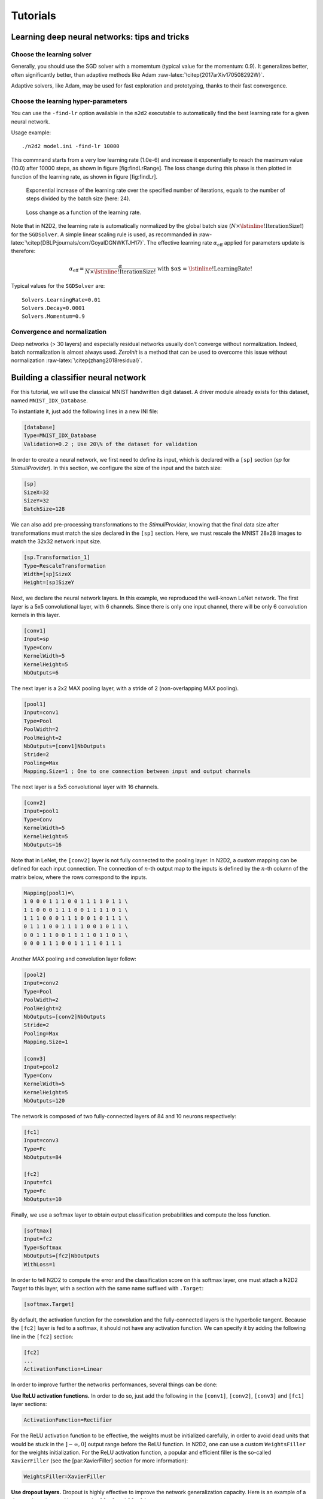 Tutorials
=========

Learning deep neural networks: tips and tricks
----------------------------------------------

Choose the learning solver
~~~~~~~~~~~~~~~~~~~~~~~~~~

Generally, you should use the SGD solver with a momemtum (typical value
for the momentum: 0.9). It generalizes better, often significantly
better, than adaptive methods like Adam
:raw-latex:`\citep{2017arXiv170508292W}`.

Adaptive solvers, like Adam, may be used for fast exploration and
prototyping, thanks to their fast convergence.

Choose the learning hyper-parameters
~~~~~~~~~~~~~~~~~~~~~~~~~~~~~~~~~~~~

You can use the ``-find-lr`` option available in the ``n2d2`` executable
to automatically find the best learning rate for a given neural network.

Usage example:

::

    ./n2d2 model.ini -find-lr 10000

This commnand starts from a very low learning rate (1.0e-6) and increase
it exponentially to reach the maximum value (10.0) after 10000 steps, as
shown in figure [fig:findLrRange]. The loss change during this phase is
then plotted in function of the learning rate, as shown in figure
[fig:findLr].

.. figure:: _static/find_lr-range.png
   :alt: Exponential increase of the learning rate over the specified
         number of iterations, equals to the number of steps divided by the
         batch size (here: 24).

   Exponential increase of the learning rate over the specified number
   of iterations, equals to the number of steps divided by the batch
   size (here: 24).

.. figure:: _static/find_lr.png
   :alt: Loss change as a function of the learning rate.

   Loss change as a function of the learning rate.

Note that in N2D2, the learning rate is automatically normalized by the
global batch size (:math:`N \times \text{\lstinline!IterationSize!}`)
for the ``SGDSolver``. A simple linear scaling rule is used, as
recommanded in :raw-latex:`\citep{DBLP:journals/corr/GoyalDGNWKTJH17}`.
The effective learning rate :math:`\alpha_{\text{eff}}` applied for
parameters update is therefore:

.. math:: \alpha_{\text{eff}} = \frac{\alpha}{N \times \text{\lstinline!IterationSize!}} \text{ with $\alpha$ = \lstinline!LearningRate!}

Typical values for the ``SGDSolver`` are:

::

    Solvers.LearningRate=0.01
    Solvers.Decay=0.0001
    Solvers.Momentum=0.9

Convergence and normalization
~~~~~~~~~~~~~~~~~~~~~~~~~~~~~

Deep networks (> 30 layers) and especially residual networks usually
don’t converge without normalization. Indeed, batch normalization is
almost always used. *ZeroInit* is a method that can be used to overcome
this issue without normalization :raw-latex:`\citep{zhang2018residual}`.

Building a classifier neural network
------------------------------------

For this tutorial, we will use the classical MNIST handwritten digit
dataset. A driver module already exists for this dataset, named
``MNIST_IDX_Database``.

To instantiate it, just add the following lines in a new INI file:

.. code-block:: ini

    [database]
    Type=MNIST_IDX_Database
    Validation=0.2 ; Use 20\% of the dataset for validation

In order to create a neural network, we first need to define its input,
which is declared with a ``[sp]`` section (*sp* for *StimuliProvider*).
In this section, we configure the size of the input and the batch size:

.. code-block:: ini

    [sp]
    SizeX=32
    SizeY=32
    BatchSize=128

We can also add pre-processing transformations to the *StimuliProvider*,
knowing that the final data size after transformations must match the
size declared in the ``[sp]`` section. Here, we must rescale the MNIST
28x28 images to match the 32x32 network input size.

.. code-block:: ini

    [sp.Transformation_1]
    Type=RescaleTransformation
    Width=[sp]SizeX
    Height=[sp]SizeY

Next, we declare the neural network layers. In this example, we
reproduced the well-known LeNet network. The first layer is a 5x5
convolutional layer, with 6 channels. Since there is only one input
channel, there will be only 6 convolution kernels in this layer.

.. code-block:: ini

    [conv1]
    Input=sp
    Type=Conv
    KernelWidth=5
    KernelHeight=5
    NbOutputs=6

The next layer is a 2x2 MAX pooling layer, with a stride of 2
(non-overlapping MAX pooling).

.. code-block:: ini

    [pool1]
    Input=conv1
    Type=Pool
    PoolWidth=2
    PoolHeight=2
    NbOutputs=[conv1]NbOutputs
    Stride=2
    Pooling=Max
    Mapping.Size=1 ; One to one connection between input and output channels

The next layer is a 5x5 convolutional layer with 16 channels.

.. code-block:: ini

    [conv2]
    Input=pool1
    Type=Conv
    KernelWidth=5
    KernelHeight=5
    NbOutputs=16

Note that in LeNet, the ``[conv2]`` layer is not fully connected to the
pooling layer. In N2D2, a custom mapping can be defined for each input
connection. The connection of :math:`n`-th output map to the inputs is
defined by the :math:`n`-th column of the matrix below, where the rows
correspond to the inputs.

.. code-block:: ini

    Mapping(pool1)=\
    1 0 0 0 1 1 1 0 0 1 1 1 1 0 1 1 \
    1 1 0 0 0 1 1 1 0 0 1 1 1 1 0 1 \
    1 1 1 0 0 0 1 1 1 0 0 1 0 1 1 1 \
    0 1 1 1 0 0 1 1 1 1 0 0 1 0 1 1 \
    0 0 1 1 1 0 0 1 1 1 1 0 1 1 0 1 \
    0 0 0 1 1 1 0 0 1 1 1 1 0 1 1 1

Another MAX pooling and convolution layer follow:

.. code-block:: ini

    [pool2]
    Input=conv2
    Type=Pool
    PoolWidth=2
    PoolHeight=2
    NbOutputs=[conv2]NbOutputs
    Stride=2
    Pooling=Max
    Mapping.Size=1

    [conv3]
    Input=pool2
    Type=Conv
    KernelWidth=5
    KernelHeight=5
    NbOutputs=120

The network is composed of two fully-connected layers of 84 and 10
neurons respectively:

.. code-block:: ini

    [fc1]
    Input=conv3
    Type=Fc
    NbOutputs=84

    [fc2]
    Input=fc1
    Type=Fc
    NbOutputs=10

Finally, we use a softmax layer to obtain output classification
probabilities and compute the loss function.

.. code-block:: ini

    [softmax]
    Input=fc2
    Type=Softmax
    NbOutputs=[fc2]NbOutputs
    WithLoss=1

In order to tell N2D2 to compute the error and the classification score
on this softmax layer, one must attach a N2D2 *Target* to this layer,
with a section with the same name suffixed with ``.Target``:

.. code-block:: ini

    [softmax.Target]

By default, the activation function for the convolution and the
fully-connected layers is the hyperbolic tangent. Because the ``[fc2]``
layer is fed to a softmax, it should not have any activation function.
We can specify it by adding the following line in the ``[fc2]`` section:

.. code-block:: ini

    [fc2]
    ...
    ActivationFunction=Linear

In order to improve further the networks performances, several things
can be done:

**Use ReLU activation functions.** In order to do so, just add the
following in the ``[conv1]``, ``[conv2]``, ``[conv3]`` and ``[fc1]``
layer sections:

.. code-block:: ini

    ActivationFunction=Rectifier

For the ReLU activation function to be effective, the weights must be
initialized carefully, in order to avoid dead units that would be stuck
in the :math:`]-\infty,0]` output range before the ReLU function. In
N2D2, one can use a custom ``WeightsFiller`` for the weights
initialization. For the ReLU activation function, a popular and
efficient filler is the so-called ``XavierFiller`` (see the
[par:XavierFiller] section for more information):

.. code-block:: ini

    WeightsFiller=XavierFiller

**Use dropout layers.** Dropout is highly effective to improve the
network generalization capacity. Here is an example of a dropout layer
inserted between the ``[fc1]`` and ``[fc2]`` layers:

.. code-block:: ini

    [fc1]
    ...

    [fc1.drop]
    Input=fc1
    Type=Dropout
    NbOutputs=[fc1]NbOutputs

    [fc2]
    Input=fc1.drop ; Replaces "Input=fc1"
    ...

**Tune the learning parameters.** You may want to tune the learning rate
and other learning parameters depending on the learning problem at hand.
In order to do so, you can add a configuration section that can be
common (or not) to all the layers. Here is an example of configuration
section:

.. code-block:: ini

    [conv1]
    ...
    ConfigSection=common.config

    [...]
    ...

    [common.config]
    NoBias=1
    WeightsSolver.LearningRate=0.05
    WeightsSolver.Decay=0.0005
    Solvers.LearningRatePolicy=StepDecay
    Solvers.LearningRateStepSize=[sp]_EpochSize
    Solvers.LearningRateDecay=0.993
    Solvers.Clamping=-1.0:1.0

For more details on the configuration parameters for the ``Solver``, see
section [sec:WeightSolvers].

**Add input distortion.** See for example the
``DistortionTransformation`` (section [par:DistortionTransformation]).

The complete INI model corresponding to this tutorial can be found in
*models/LeNet.ini*.

In order to use CUDA/GPU accelerated learning, the default layer model
should be switched to ``Frame_CUDA``. You can enable this model by
adding the following line at the top of the INI file (before the first
section):

.. code-block:: ini

    DefaultModel=Frame_CUDA

Building a segmentation neural network
--------------------------------------

In this tutorial, we will learn how to do image segmentation with N2D2.
As an example, we will implement a face detection and gender recognition
neural network, using the IMDB-WIKI dataset.

First, we need to instanciate the IMDB-WIKI dataset built-in N2D2
driver:

.. code-block:: ini

    [database]
    Type=IMDBWIKI_Database
    WikiSet=1 ; Use the WIKI part of the dataset
    IMDBSet=0 ; Don't use the IMDB part (less accurate annotation)
    Learn=0.90
    Validation=0.05
    DefaultLabel=background ; Label for pixels outside any ROI (default is no label, pixels are ignored)

We must specify a default label for the background, because we want to
learn to differenciate faces from the background (and not simply ignore
the background for the learning).

The network input is then declared:

.. code-block:: ini

    [sp]
    SizeX=480
    SizeY=360
    BatchSize=48
    CompositeStimuli=1

In order to work with segmented data, i.e. data with bounding box
annotations or pixel-wise annotations (as opposed to a single label per
data), one must enable the ``CompositeStimuli`` option in the ``[sp]``
section.

We can then perform various operations on the data before feeding it to
the network, like for example converting the 3-channels RGB input images
to single-channel gray images:

.. code-block:: ini

    [sp.Transformation-1]
    Type=ChannelExtractionTransformation
    CSChannel=Gray

We must only rescale the images to match the networks input size. This
can be done using a ``RescaleTransformation``, followed by a
``PadCropTransformation`` if one want to keep the images aspect ratio.

.. code-block:: ini

    [sp.Transformation-2]
    Type=RescaleTransformation
    Width=[sp]SizeX
    Height=[sp]SizeY
    KeepAspectRatio=1 ; Keep images aspect ratio

    ; Required to ensure all the images are the same size
    [sp.Transformation-3]
    Type=PadCropTransformation
    Width=[sp]SizeX
    Height=[sp]SizeY

A common additional operation to extend the learning set is to apply
random horizontal mirror to images. This can be achieved with the
following ``FlipTransformation``:

.. code-block:: ini

    [sp.OnTheFlyTransformation-4]
    Type=FlipTransformation
    RandomHorizontalFlip=1
    ApplyTo=LearnOnly ; Apply this transformation only on the learning set

Note that this is an *on-the-fly* transformation, meaning it cannot be
cached and is re-executed every time even for the same stimuli. We also
apply this transformation only on the learning set, with the ``ApplyTo``
option.

Next, the neural network can be described:

.. code-block:: ini

    [conv1.1]
    Input=sp
    Type=Conv
    ...

    [pool1]
    ...

    [...]
    ...

    [fc2]
    Input=drop1
    Type=Conv
    ...

    [drop2]
    Input=fc2
    Type=Dropout
    NbOutputs=[fc2]NbOutputs

A full network description can be found in the *IMDBWIKI.ini* file in
the *models* directory of N2D2. It is a fully-CNN network.

Here we will focus on the output layers required to detect the faces and
classify their gender. We start from the ``[drop2]`` layer, which has
128 channels of size 60x45.

Faces detection
~~~~~~~~~~~~~~~

We want to first add an output stage for the faces detection. It is a
1x1 convolutional layer with a single 60x45 output map. For each output
pixel, this layer outputs the probability that the pixel belongs to a
face.

.. code-block:: ini

    [fc3.face]
    Input=drop2
    Type=Conv
    KernelWidth=1
    KernelHeight=1
    NbOutputs=1
    Stride=1
    ActivationFunction=LogisticWithLoss
    WeightsFiller=XavierFiller
    ConfigSection=common.config ; Same solver options that the other layers

In order to do so, the activation function of this layer must be of type
``LogisticWithLoss``.

We must also tell N2D2 to compute the error and the classification score
on this softmax layer, by attaching a N2D2 *Target* to this layer, with
a section with the same name suffixed with ``.Target``:

.. code-block:: ini

    [fc3.face.Target]
    LabelsMapping=\${N2D2_MODELS}/IMDBWIKI_target_face.dat
    ; Visualization parameters
    NoDisplayLabel=0
    LabelsHueOffset=90

In this *Target*, we must specify how the dataset annotations are mapped
to the layer’s output. This can be done in a separate file using the
``LabelsMapping`` parameter. Here, since the output layer has a single
output per pixel, the target value can only be 0 or 1. A target value of
-1 means that this output is ignored (no error back-propagated). Since
the only annotations in the IMDB-WIKI dataset are faces, the mapping
described in the *IMDBWIKI\_target\_face.dat* file is easy:

::

    # background
    background 0

    # padding (*) is ignored (-1)
    * -1

    # not background = face
    default 1

Gender recognition
~~~~~~~~~~~~~~~~~~

We can also add a second output stage for gender recognition. Like
before, it would be a 1x1 convolutional layer with a single 60x45 output
map. But here, for each output pixel, this layer would output the
probability that the pixel represents a female face.

.. code-block:: ini

    [fc3.gender]
    Input=drop2
    Type=Conv
    KernelWidth=1
    KernelHeight=1
    NbOutputs=1
    Stride=1
    ActivationFunction=LogisticWithLoss
    WeightsFiller=XavierFiller
    ConfigSection=common.config

The output layer is therefore identical to the face’s output layer, but
the target mapping is different. For the target mapping, the idea is
simply to ignore all pixels not belonging to a face and affect the
target 0 to male pixels and the target 1 to female pixels.

.. code-block:: ini

    [fc3.gender.Target]
    LabelsMapping=\${N2D2_MODELS}/IMDBWIKI_target_gender.dat
    ; Only display gender probability for pixels detected as face pixels
    MaskLabelTarget=fc3.face.Target
    MaskedLabel=1

The content of the *IMDBWIKI\_target\_gender.dat* file would therefore
look like:

::

    # background
    # ?-* (unknown gender)
    # padding
    default -1

    # male gender
    M-? 0   # unknown age
    M-0 0
    M-1 0
    M-2 0
    ...
    M-98 0
    M-99 0

    # female gender
    F-? 1   # unknown age
    F-0 1
    F-1 1
    F-2 1
    ...
    F-98 1
    F-99 1

ROIs extraction
~~~~~~~~~~~~~~~

The next step would be to extract detected face ROIs and assign for each
ROI the most probable gender. To this end, we can first set a detection
threshold, in terms of probability, to select face pixels. In the
following, the threshold is fixed to 75% face probability:

.. code-block:: ini

    [post.Transformation-thres]
    Input=fc3.face
    Type=Transformation
    NbOutputs=1
    Transformation=ThresholdTransformation
    Operation=ToZero
    Threshold=0.75

We can then assign a target of type ``TargetROIs`` to this layer that
will automatically create the bounding box using a segmentation
algorithm.

.. code-block:: ini

    [post.Transformation-thres.Target-face]
    Type=TargetROIs
    MinOverlap=0.33 ; Min. overlap fraction to match the ROI to an annotation
    FilterMinWidth=5 ; Min. ROI width
    FilterMinHeight=5 ; Min. ROI height
    FilterMinAspectRatio=0.5 ; Min. ROI aspect ratio
    FilterMaxAspectRatio=1.5 ; Max. ROI aspect ratio
    LabelsMapping=\${N2D2_MODELS}/IMDBWIKI_target_face.dat

In order to assign a gender to the extracted ROIs, the above target must
be modified to:

.. code-block:: ini

    [post.Transformation-thres.Target-gender]
    Type=TargetROIs
    ROIsLabelTarget=fc3.gender.Target
    MinOverlap=0.33
    FilterMinWidth=5
    FilterMinHeight=5
    FilterMinAspectRatio=0.5
    FilterMaxAspectRatio=1.5
    LabelsMapping=\${N2D2_MODELS}/IMDBWIKI_target_gender.dat

Here, we use the ``fc3.gender.Target`` target to determine the most
probable gender of the ROI.

Data visualization
~~~~~~~~~~~~~~~~~~

For each *Target* in the network, a corresponding folder is created in
the simulation directory, which contains learning, validation and test
confusion matrixes. The output estimation of the network for each
stimulus is also generated automatically for the test dataset and can be
visualized with the *./test.py* helper tool. An example is shown in
figure [fig:targetvisu].

.. figure:: _static/target_visu.pdf
   :alt: Example of the target visualization helper tool.

   Example of the target visualization helper tool.

Transcoding a learned network in spike-coding
---------------------------------------------

N2D2 embeds an event-based simulator (historically known as ’Xnet’) and
allows to transcode a whole DNN in a spike-coding version and evaluate
the resulting spiking neural network performances. In this tutorial, we
will transcode the LeNet network described in section
[sec:BuildingClassifierNN].

Render the network compatible with spike simulations
~~~~~~~~~~~~~~~~~~~~~~~~~~~~~~~~~~~~~~~~~~~~~~~~~~~~

The first step is to specify that we want to use a transcode model
(allowing both formal and spike simulation of the same network), by
changing the ``DefaultModel`` to:

.. code-block:: ini

    DefaultModel=Transcode_CUDA

In order to perform spike simulations, the input of the network must be
of type *Environment*, which is a derived class of *StimuliProvider*
that adds spike coding support. In the INI model file, it is therefore
necessary to replace the ``[sp]`` section by an ``[env]`` section and
replace all references of ``sp`` to ``env``.

Note that these changes have at this point no impact at all on the
formal coding simulations. The beginning of the INI file should be:

.. code-block:: ini

    DefaultModel=!\color{red}{Transcode\_CUDA}!

    ; Database
    [database]
    Type=MNIST_IDX_Database
    Validation=0.2 ; Use 20% of the dataset for validation

    ; Environment
    [!\color{red}{env}!]
    SizeX=32
    SizeY=32
    BatchSize=128

    [env.Transformation_1]
    Type=RescaleTransformation
    Width=[!\color{red}{env}!]SizeX
    Height=[!\color{red}{env}!]SizeY

    [conv1]
    Input=!\color{red}{env}!
    ...

The dropout layer has no equivalence in spike-coding inference and must
be removed:

.. code-block:: ini

    ...
    !\color{red}{\st{[fc1.drop]}}!
    !\color{red}{\st{Input=fc1}}!
    !\color{red}{\st{Type=Dropout}}!
    !\color{red}{\st{NbOutputs=[fc1]NbOutputs}}!

    [fc2]
    Input=fc1!\color{red}{\st{.drop}}!
    ...

The softmax layer has no equivalence in spike-coding inference and must
be removed as well. The *Target* must therefore be attached to
``[fc2]``:

.. code-block:: ini

    ...
    !\color{red}{\st{[softmax]}}!
    !\color{red}{\st{Input=fc2}}!
    !\color{red}{\st{Type=Softmax}}!
    !\color{red}{\st{NbOutputs=[fc2]NbOutputs}}!
    !\color{red}{\st{WithLoss=1}}!

    !\color{red}{\st{[softmax.Target]}}!

    [fc2.Target]
    ...

The network is now compatible with spike-coding simulations. However, we
did not specify at this point how to translate the input stimuli data
into spikes, nor the spiking neuron parameters (threshold value, leak
time constant...).

Configure spike-coding parameters
~~~~~~~~~~~~~~~~~~~~~~~~~~~~~~~~~

The first step is to configure how the input stimuli data must be coded
into spikes. To this end, we must attach a configuration section to the
*Environment*. Here, we specify a periodic coding with random initial
jitter with a minimum period of 10 ns and a maximum period of 100 us:

.. code-block:: ini

    ...
    ConfigSection=env.config

    [env.config]
    ; Spike-based computing
    StimulusType=JitteredPeriodic
    PeriodMin=1,000,000 ; unit = fs
    PeriodMeanMin=10,000,000 ; unit = fs
    PeriodMeanMax=100,000,000,000 ; unit = fs
    PeriodRelStdDev=0.0

The next step is to specify the neurons parameters, that will be common
to all layers and can therefore be specified in the ``[common.config]``
section. In N2D2, the base spike-coding layers use a Leaky
Integrate-and-Fire (LIF) neuron model. By default, the leak time
constant is zero, resulting to simple Integrate-and-Fire (IF) neurons.

Here we simply specify that the neurons threshold must be the unity,
that the threshold is only positive and that there is no incoming
synaptic delay:

.. code-block:: ini

    ...
    ; Spike-based computing
    Threshold=1.0
    BipolarThreshold=0
    IncomingDelay=0

Finally, we can limit the number of spikes required for the computation
of each stimulus by adding a decision delta threshold at the output
layer:

.. code-block:: ini

    ...
    ConfigSection=common.config,fc2.config

    [fc2.Target]

    [fc2.config]
    ; Spike-based computing
    TerminateDelta=4
    BipolarThreshold=1

The complete INI model corresponding to this tutorial can be found in
*models/LeNet\_Spike.ini*.

Here is a summary of the steps required to reproduce the whole
experiment:

::

    ./n2d2 "\$N2D2_MODELS/LeNet.ini" -learn 6000000 -log 100000
    ./n2d2 "\$N2D2_MODELS/LeNet_Spike.ini" -test

The final recognition rate reported at the end of the spike inference
should be almost identical to the formal coding network (around 99% for
the LeNet network).

Various statistics are available at the end of the spike-coding
simulation in the *stats\_spike* folder and the *stats\_spike.log* file.
Looking in the *stats\_spike.log* file, one can read the following line
towards the end of the file:

::

    Read events per virtual synapse per pattern (average): 0.654124

This line reports the average number of accumulation operations per
synapse per input stimulus in the network. If this number if below 1.0,
it means that the spiking version of the network is more efficient than
its formal counterpart in terms of total number of operations!
